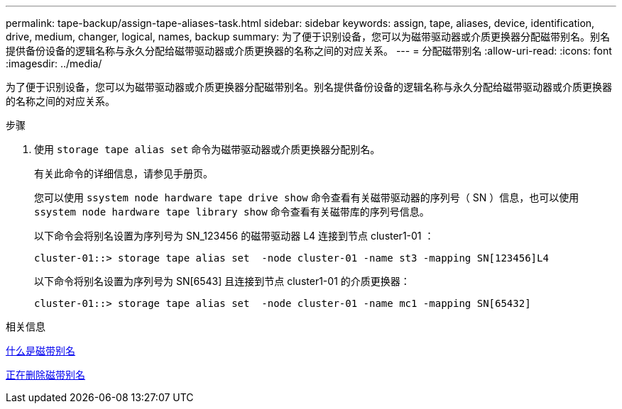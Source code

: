 ---
permalink: tape-backup/assign-tape-aliases-task.html 
sidebar: sidebar 
keywords: assign, tape, aliases, device, identification, drive, medium, changer, logical, names, backup 
summary: 为了便于识别设备，您可以为磁带驱动器或介质更换器分配磁带别名。别名提供备份设备的逻辑名称与永久分配给磁带驱动器或介质更换器的名称之间的对应关系。 
---
= 分配磁带别名
:allow-uri-read: 
:icons: font
:imagesdir: ../media/


[role="lead"]
为了便于识别设备，您可以为磁带驱动器或介质更换器分配磁带别名。别名提供备份设备的逻辑名称与永久分配给磁带驱动器或介质更换器的名称之间的对应关系。

.步骤
. 使用 `storage tape alias set` 命令为磁带驱动器或介质更换器分配别名。
+
有关此命令的详细信息，请参见手册页。

+
您可以使用 `ssystem node hardware tape drive show` 命令查看有关磁带驱动器的序列号（ SN ）信息，也可以使用 `ssystem node hardware tape library show` 命令查看有关磁带库的序列号信息。

+
以下命令会将别名设置为序列号为 SN_123456 的磁带驱动器 L4 连接到节点 cluster1-01 ：

+
[listing]
----
cluster-01::> storage tape alias set  -node cluster-01 -name st3 -mapping SN[123456]L4
----
+
以下命令将别名设置为序列号为 SN[6543] 且连接到节点 cluster1-01 的介质更换器：

+
[listing]
----
cluster-01::> storage tape alias set  -node cluster-01 -name mc1 -mapping SN[65432]
----


.相关信息
xref:assign-tape-aliases-concept.adoc[什么是磁带别名]

xref:remove-tape-aliases-task.adoc[正在删除磁带别名]
